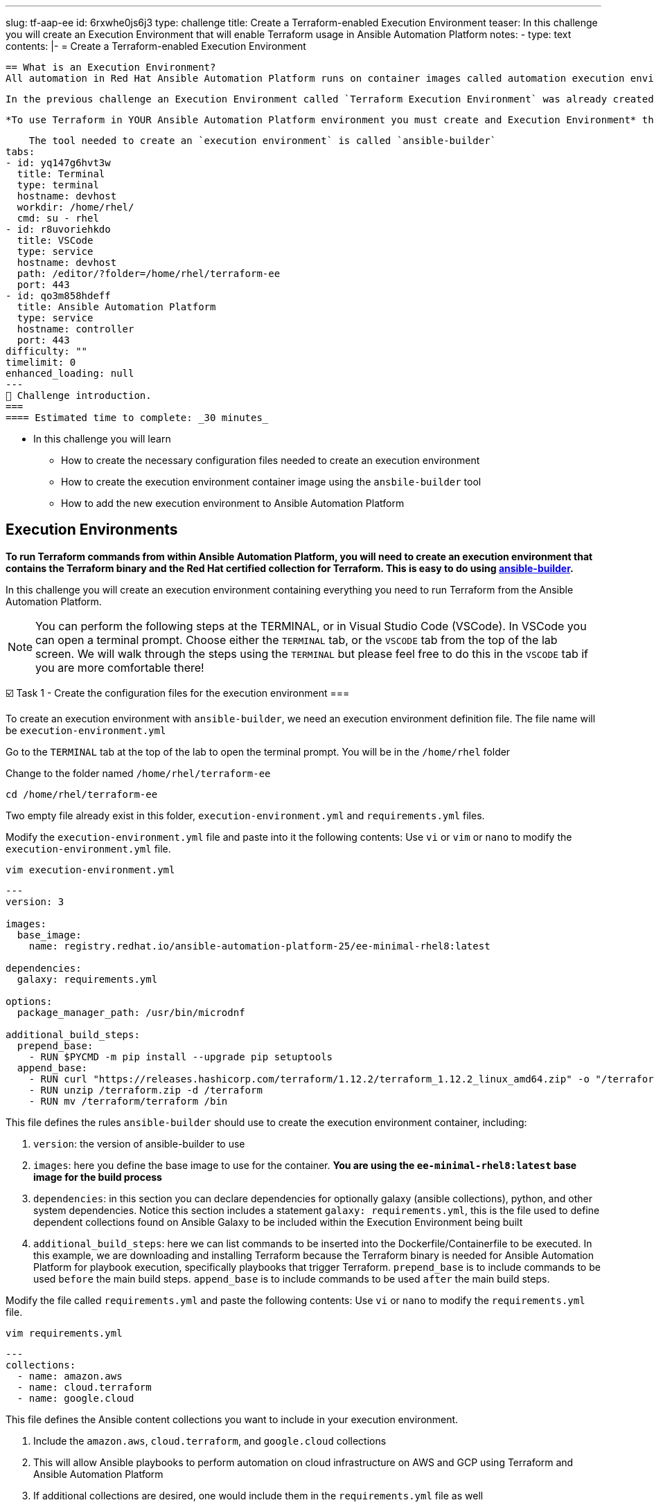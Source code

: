 ---
slug: tf-aap-ee
id: 6rxwhe0js6j3
type: challenge
title: Create a Terraform-enabled Execution Environment
teaser: In this challenge you will create an Execution Environment that will enable
  Terraform usage in Ansible Automation Platform
notes:
- type: text
  contents: |-
    = Create a Terraform-enabled Execution Environment

    == What is an Execution Environment?
    All automation in Red Hat Ansible Automation Platform runs on container images called automation execution environments. Automation execution environments create a common language for communicating automation dependencies, and offer a standard way to build and distribute the automation environment.

    In the previous challenge an Execution Environment called `Terraform Execution Environment` was already created for you.

    *To use Terraform in YOUR Ansible Automation Platform environment you must create and Execution Environment* that includes the Cloud Terraform collection, the Terraform binary, other cloud collections, and other dependencies.  *Hence, why you will learn how to create an Execution Environment.*

    The tool needed to create an `execution environment` is called `ansible-builder`
tabs:
- id: yq147g6hvt3w
  title: Terminal
  type: terminal
  hostname: devhost
  workdir: /home/rhel/
  cmd: su - rhel
- id: r8uvoriehkdo
  title: VSCode
  type: service
  hostname: devhost
  path: /editor/?folder=/home/rhel/terraform-ee
  port: 443
- id: qo3m858hdeff
  title: Ansible Automation Platform
  type: service
  hostname: controller
  port: 443
difficulty: ""
timelimit: 0
enhanced_loading: null
---
👋 Challenge introduction.
===
==== Estimated time to complete: _30 minutes_

* In this challenge you will learn
	- How to create the necessary configuration files needed to create an execution environment
	- How to create the execution environment container image using the `ansbile-builder` tool
	- How to add the new execution environment to Ansible Automation Platform

== Execution Environments
***To run Terraform commands from within Ansible Automation Platform, you will need to create an execution environment that contains the Terraform binary and the Red Hat certified collection for Terraform. This is easy to do using https://docs.redhat.com/en/documentation/red_hat_ansible_automation_platform/latest/html/creating_and_using_execution_environments/assembly-using-builder[ansible-builder].***

In this challenge you will create an execution environment containing everything you need to run Terraform from the Ansible Automation Platform.

[NOTE]
====
You can perform the following steps at the TERMINAL, or in Visual Studio Code (VSCode). In VSCode you can open a terminal prompt.  Choose either the `TERMINAL` tab, or the `VSCODE` tab from the top of the lab screen.
We will walk through the steps using the `TERMINAL` but please feel free to do this in the `VSCODE` tab if you are more comfortable there!
====

☑️ Task 1 - Create the configuration files for the execution environment
===

To create an execution environment with `ansible-builder`, we need an execution environment definition file.  The file name will be `execution-environment.yml`

Go to the `TERMINAL`  tab at the top of the lab to open the terminal prompt.  You will be in the `/home/rhel` folder

Change to the folder named `/home/rhel/terraform-ee`
[source,bash]
----
cd /home/rhel/terraform-ee
----

Two empty file already exist in this folder,  `execution-environment.yml` and `requirements.yml` files.

Modify the `execution-environment.yml` file and paste into it the following contents:
Use `vi` or `vim` or `nano` to modify the `execution-environment.yml` file.

[source,bash]
----
vim execution-environment.yml
----

[source,yaml]
----
---
version: 3

images:
  base_image:
    name: registry.redhat.io/ansible-automation-platform-25/ee-minimal-rhel8:latest

dependencies:
  galaxy: requirements.yml

options:
  package_manager_path: /usr/bin/microdnf

additional_build_steps:
  prepend_base:
    - RUN $PYCMD -m pip install --upgrade pip setuptools
  append_base:
    - RUN curl "https://releases.hashicorp.com/terraform/1.12.2/terraform_1.12.2_linux_amd64.zip" -o "/terraform.zip"
    - RUN unzip /terraform.zip -d /terraform
    - RUN mv /terraform/terraform /bin
----

This file defines the rules `ansible-builder` should use to create the execution environment container, including:

. `version`: the version of ansible-builder to use
. `images`: here you define the base image to use for the container.  ***You are using the  `ee-minimal-rhel8:latest` base image for the build process***
. `dependencies`: in this section you can declare dependencies for optionally galaxy (ansible collections), python, and other system dependencies.  Notice this section includes a statement `galaxy: requirements.yml`, this is the file used to define dependent collections found on Ansible Galaxy to be included within the Execution Environment being built
. `additional_build_steps`: here we can list commands to be inserted into the Dockerfile/Containerfile to be executed.  In this example, we are downloading and installing Terraform because the Terraform binary is needed for Ansible Automation Platform for playbook execution, specifically playbooks that trigger Terraform. `prepend_base` is to include commands to be used `before` the main build steps.  `append_base` is to include commands to be used `after` the main build steps.

Modify the file called `requirements.yml` and paste the following contents:
Use `vi` or `nano` to modify the `requirements.yml` file.

[source,bash]
----
vim requirements.yml
----

[source,yaml]
----
---
collections:
  - name: amazon.aws
  - name: cloud.terraform
  - name: google.cloud
----

This file defines the Ansible content collections you want to include in your execution environment.

. Include the `amazon.aws`, `cloud.terraform`, and `google.cloud` collections
. This will allow Ansible playbooks to perform automation on cloud infrastructure on AWS and GCP using Terraform and Ansible Automation Platform
. If  additional collections are desired, one would include them in the `requirements.yml` file as well

Please move ahead to the next task.

☑️ Task 2 - Run ansible-builder
===
Run `ansible-builder` to build the execution environment container.

From the terminal prompt run the following:

[source,bash]
----
ansible-builder build -v 3 --tag terraform-ee
----

This will build the container image tagged with `terraform-ee`.  This will take a few minutes, and you should see output similar to the following:

image::https://github.com/HichamMourad/terraform-aap/blob/main/images/eesuccess.png?raw=true[EE Success]

To see the newly created image run the following command.  This image was built locally.
[source,bash]
----
podman images
----

At this point, you would typically push the container image to a registry such as `Quay` or `Dockerhub` or your own `Private Automation Hub`. If you have a Quay or Dockerhub account already, feel free to create a repository, push the image as you normally would, and use it in the following steps, ***otherwise we have a pre-existing image you can pull.***

***Example commands*** on how to tag and then push the Execution Environment image to Quay.io

`podman tag localhost/terraform-ee  quay.io/[username]/terraform-ee`

`podman login --username [username] --password [mypassowrd] quay.io`

`podman push quay.io/[username]/terraform-ee`

☑️ Task 3 - Add the Terraform Execution Environment to Ansible Automation Platform
===

Now you will add an execution environment to Ansible Automation Platform.

Click on the `Ansible Automation Platform` tab at the top of lab. (if not already)

Log in using the following credentials:

_Login credentials:_

`User:  admin`

`Password:  ansible123!`

---

Expand the `Automation Execution` menu on the left.

Navigate to  `Automation Execution` -> `Infrastructure` ->` Execution Environments`.

Click on `+ Create execution environment` and enter the following information.

[cols="1,1"]
|===
| Field | Value

| Name
| myTerraform EE

| Image
| quay.io/acme_corp/terraform_ee

| Pull
| Only pull the image if not present before running

| Registry credential
| Quay Registry Credential
|===

[NOTE]
====
*Since this image on Quay.io is public you don't need to create a Registry credential*
====

Click on `Create execution environment` to save this new Execution Environmnet.  Yes, Yes, we're using the same image we already have, but remember, this is just to demnstrate how you would add your own created Execution Environment to Ansible Automation Platform.

image::https://github.com/HichamMourad/terraform-aap/blob/main/images/create-ee.png?raw=true[Create EE]

This Execution Environment is now available for use in Ansible Automation Platform.

✅ Next Challenge.
===
